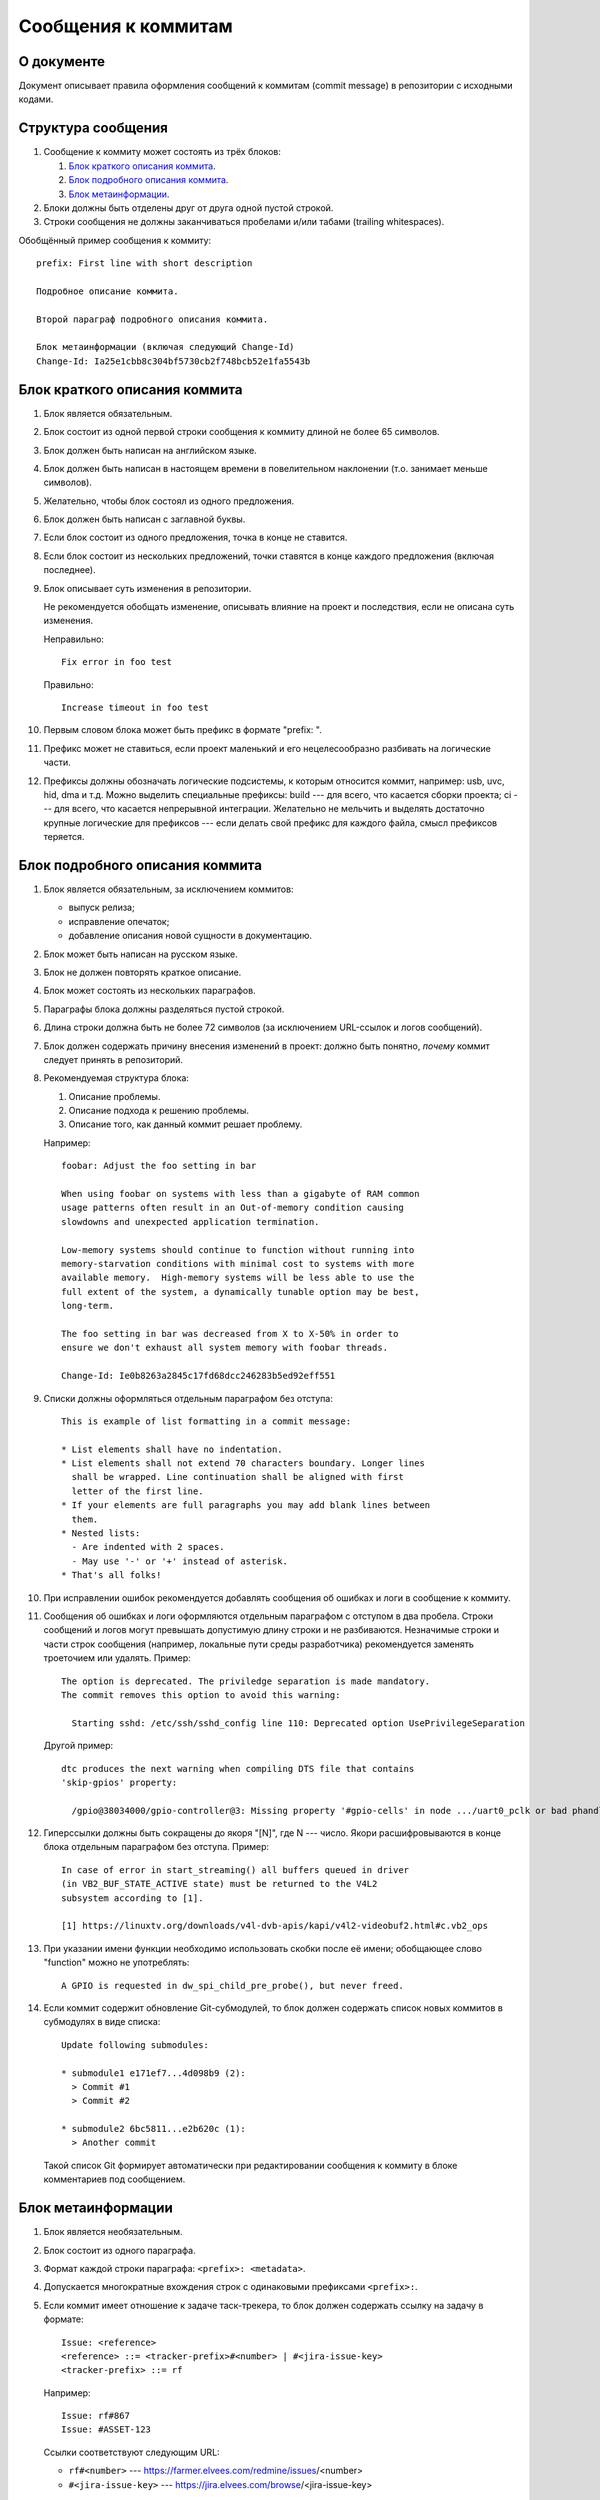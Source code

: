 ====================
Сообщения к коммитам
====================

.. highlight:: none

О документе
===========

Документ описывает правила оформления сообщений к коммитам (commit message)
в репозитории с исходными кодами.

Структура сообщения
===================

#. Сообщение к коммиту может состоять из трёх блоков:

   #. `Блок краткого описания коммита`_.
   #. `Блок подробного описания коммита`_.
   #. `Блок метаинформации`_.

#. Блоки должны быть отделены друг от друга одной пустой строкой.
#. Строки сообщения не должны заканчиваться пробелами и/или табами (trailing whitespaces).

Обобщённый пример сообщения к коммиту::

  prefix: First line with short description

  Подробное описание коммита.

  Второй параграф подробного описания коммита.

  Блок метаинформации (включая следующий Change-Id)
  Change-Id: Ia25e1cbb8c304bf5730cb2f748bcb52e1fa5543b

Блок краткого описания коммита
==============================

#. Блок является обязательным.
#. Блок состоит из одной первой строки сообщения к коммиту длиной не более 65 символов.
#. Блок должен быть написан на английском языке.
#. Блок должен быть написан в настоящем времени в повелительном наклонении
   (т.о. занимает меньше символов).
#. Желательно, чтобы блок состоял из одного предложения.
#. Блок должен быть написан с заглавной буквы.
#. Если блок состоит из одного предложения, точка в конце не ставится.
#. Если блок состоит из нескольких предложений, точки ставятся в конце каждого предложения
   (включая последнее).
#. Блок описывает суть изменения в репозитории.

   Не рекомендуется обобщать изменение, описывать влияние на проект
   и последствия,
   если не описана суть изменения.

   Неправильно::

     Fix error in foo test

   Правильно::

     Increase timeout in foo test

#. Первым словом блока может быть префикс в формате "prefix: ".
#. Префикс может не ставиться, если проект маленький и его нецелесообразно разбивать на
   логические части.
#. Префиксы должны обозначать логические подсистемы, к которым относится коммит, например: usb,
   uvc, hid, dma и т.д. Можно выделить специальные префиксы: build --- для всего, что касается
   сборки проекта; ci --- для всего, что касается непрерывной интеграции.
   Желательно не мельчить и выделять достаточно крупные логические для префиксов ---
   если делать свой префикс для каждого файла, смысл префиксов теряется.

Блок подробного описания коммита
================================

#. Блок является обязательным, за исключением коммитов:

   * выпуск релиза;
   * исправление опечаток;
   * добавление описания новой сущности в документацию.

#. Блок может быть написан на русском языке.
#. Блок не должен повторять краткое описание.
#. Блок может состоять из нескольких параграфов.
#. Параграфы блока должны разделяться пустой строкой.
#. Длина строки должна быть не более 72 символов (за исключением URL-ссылок и логов сообщений).
#. Блок должен содержать причину внесения изменений в проект:
   должно быть понятно, *почему* коммит следует принять в репозиторий.
#. Рекомендуемая структура блока:

   #. Описание проблемы.
   #. Описание подхода к решению проблемы.
   #. Описание того, как данный коммит решает проблему.

   Например::

     foobar: Adjust the foo setting in bar

     When using foobar on systems with less than a gigabyte of RAM common
     usage patterns often result in an Out-of-memory condition causing
     slowdowns and unexpected application termination.

     Low-memory systems should continue to function without running into
     memory-starvation conditions with minimal cost to systems with more
     available memory.  High-memory systems will be less able to use the
     full extent of the system, a dynamically tunable option may be best,
     long-term.

     The foo setting in bar was decreased from X to X-50% in order to
     ensure we don't exhaust all system memory with foobar threads.

     Change-Id: Ie0b8263a2845c17fd68dcc246283b5ed92eff551

#. Списки должны оформляться отдельным параграфом без отступа::

     This is example of list formatting in a commit message:

     * List elements shall have no indentation.
     * List elements shall not extend 70 characters boundary. Longer lines
       shall be wrapped. Line continuation shall be aligned with first
       letter of the first line.
     * If your elements are full paragraphs you may add blank lines between
       them.
     * Nested lists:
       - Are indented with 2 spaces.
       - May use '-' or '+' instead of asterisk.
     * That's all folks!

#. При исправлении ошибок рекомендуется добавлять сообщения об ошибках и логи в сообщение к
   коммиту.

#. Сообщения об ошибках и логи оформляются отдельным параграфом с отступом в два пробела.
   Строки сообщений и логов могут превышать допустимую длину строки и не разбиваются.
   Незначимые строки и части строк сообщения (например, локальные пути среды разработчика)
   рекомендуется заменять троеточием или удалять. Пример::

     The option is deprecated. The priviledge separation is made mandatory.
     The commit removes this option to avoid this warning:

       Starting sshd: /etc/ssh/sshd_config line 110: Deprecated option UsePrivilegeSeparation

   Другой пример::

     dtc produces the next warning when compiling DTS file that contains
     'skip-gpios' property:

       /gpio@38034000/gpio-controller@3: Missing property '#gpio-cells' in node .../uart0_pclk or bad phandle (referred from skip-gpios[0])

#. Гиперссылки должны быть сокращены до якоря "[N]", где N --- число. Якори расшифровываются в
   конце блока отдельным параграфом без отступа. Пример::

     In case of error in start_streaming() all buffers queued in driver
     (in VB2_BUF_STATE_ACTIVE state) must be returned to the V4L2
     subsystem according to [1].

     [1] https://linuxtv.org/downloads/v4l-dvb-apis/kapi/v4l2-videobuf2.html#c.vb2_ops

#. При указании имени функции необходимо использовать скобки после её имени; обобщающее слово
   "function" можно не употреблять::

     A GPIO is requested in dw_spi_child_pre_probe(), but never freed.

#. Если коммит содержит обновление Git-субмодулей, то блок должен содержать список
   новых коммитов в субмодулях в виде списка::

     Update following submodules:

     * submodule1 e171ef7...4d098b9 (2):
       > Commit #1
       > Commit #2

     * submodule2 6bc5811...e2b620c (1):
       > Another commit

   Такой список Git формирует автоматически при редактировании сообщения к коммиту
   в блоке комментариев под сообщением.

Блок метаинформации
===================

#. Блок является необязательным.
#. Блок состоит из одного параграфа.
#. Формат каждой строки параграфа: ``<prefix>: <metadata>``.
#. Допускается многократные вхождения строк с одинаковыми префиксами ``<prefix>:``.
#. Если коммит имеет отношение к задаче таск-трекера, то блок должен содержать ссылку на
   задачу в формате::

     Issue: <reference>
     <reference> ::= <tracker-prefix>#<number> | #<jira-issue-key>
     <tracker-prefix> ::= rf

   Например::

     Issue: rf#867
     Issue: #ASSET-123

   Ссылки соответствуют следующим URL:

   * ``rf#<number>`` --- https://farmer.elvees.com/redmine/issues/<number>
   * ``#<jira-issue-key>`` --- https://jira.elvees.com/browse/<jira-issue-key>

Повторное применение коммитов (cherry-pick)
===========================================

#. При повторном применении коммита последняя строка блока метаинформации должна содержать
   уведомление о повторном применении со ссылкой на оригинальный коммит в формате::

     (cherry picked from commit <commit-SHA>)

#. Для добавления уведомления о повторном применении необходимо использовать команду
   :command:`git cherry-pick -x`. Если команда располагает уведомление о повторном применении
   неправильно, необходимо откорректировать сообщение к коммиту вручную.

#. При повторном применении коммита Change-Id `не должен изменяться
   <https://gerrit-review.googlesource.com/Documentation/intro-user.html#change-id>`_.

#. Если при повторном применении коммита требуется значительное изменение кода, рекомендуется
   оформлять коммит как независимый: не использовать опцию ``-x`` и генерировать новый
   Change-Id.

#. Если блок подробного описание коммита отсутствует, рекомендуется дописать его. Не рекомендуется
   указывать локальные причины применения коммита.

Ссылки
======

* http://habrahabr.ru/post/178355/
* https://www.kernel.org/doc/Documentation/SubmittingPatches
* https://wiki.openstack.org/wiki/GitCommitMessages
* https://www.openembedded.org/wiki/Commit_Patch_Message_Guidelines
* https://www.linux.com/publications/how-participate-linux-community
